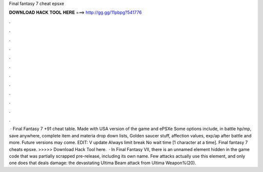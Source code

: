 Final fantasy 7 cheat epsxe

𝐃𝐎𝐖𝐍𝐋𝐎𝐀𝐃 𝐇𝐀𝐂𝐊 𝐓𝐎𝐎𝐋 𝐇𝐄𝐑𝐄 ===> http://gg.gg/11pbpg?541776

.

.

.

.

.

.

.

.

.

.

.

.

 · Final Fantasy 7 +91 cheat table. Made with USA version of the game and ePSXe Some options include, in battle hp/mp, save anywhere, complete item and materia drop down lists, Golden saucer stuff, affection values, exp/ap after battle and more. Future versions may come. EDIT: V update Always limit break No wait time [1 character at a time]. Final fantasy 7 cheats epsxe. >>>>> Download Hack Tool here.  · In Final Fantasy VII, there is an unnamed element hidden in the game code that was partially scrapped pre-release, including its own name. Few attacks actually use this element, and only one does that deals damage: the devastating Ultima Beam attack from Ultima Weapon%(20).